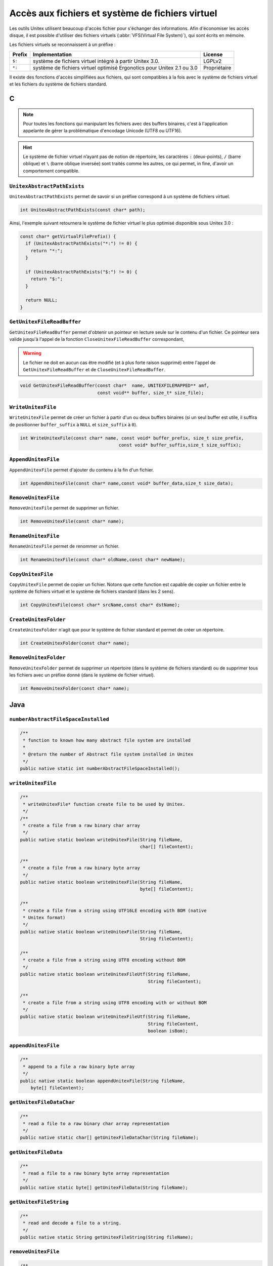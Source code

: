 .. _vfs:

=================================================
Accès aux fichiers et système de fichiers virtuel
=================================================

Les outils Unitex utilisent beaucoup d'accès fichier pour s'échanger des
informations. Afin d'économiser les accès disque, il est possible d'utiliser
des fichiers virtuels (:abbr:`VFS(Virtual File System)`), qui sont écrits en mémoire.

Les fichiers virtuels se reconnaissent à un préfixe :

==========  ============================================================================== ============
**Prefix**  **Implementation**                                                             **License**
==========  ============================================================================== ============
``$:``      système de fichiers virtuel intégré à partir Unitex 3.0.                       LGPLv2
``*:``      système de fichiers virtuel optimisé Ergonotics pour Unitex 2.1 ou 3.0         Propriétaire
==========  ============================================================================== ============

Il existe des fonctions d'accès simplifiées aux fichiers, qui sont compatibles
à la fois avec le système de fichiers virtuel et les fichiers du système de
fichiers standard.

.. index::
    pair: Système de Fichiers Virtuel; C

.. _C:

C
#

.. note::

  Pour toutes les fonctions qui manipulant les fichiers avec des buffers binaires,
  c'est à l'application appelante de gérer la problématique d'encodage Unicode
  (UTF8 ou UTF16).

.. hint::

  Le système de fichier virtuel n’ayant pas de notion de répertoire, les
  caractères ``:`` (deux-points), ``/`` (barre oblique) et ``\`` (barre oblique
  inversée) sont traités comme les autres, ce qui permet, in fine, d'avoir un
  comportement compatible.

``UnitexAbstractPathExists``
----------------------------

``UnitexAbstractPathExists`` permet de savoir si un préfixe correspond à un
système de fichiers virtuel.

.. code-block:: cpp

    int UnitexAbstractPathExists(const char* path);

Ainsi, l'exemple suivant retournera le système de fichier virtuel le plus
optimisé disponible sous Unitex 3.0 :

.. code-block:: cpp

    const char* getVirtualFilePrefix() {
      if (UnitexAbstractPathExists("*:") != 0) {
        return "*:";
      }

      if (UnitexAbstractPathExists("$:") != 0) {
        return "$:";
      }

      return NULL;
    }


``GetUnitexFileReadBuffer``
---------------------------

``GetUnitexFileReadBuffer`` permet d'obtenir un pointeur en lecture seule sur
le contenu d'un fichier. Ce pointeur sera valide jusqu'à l'appel de la fonction
``CloseUnitexFileReadBuffer`` correspondant, 

.. warning::

    Le fichier ne doit en aucun cas être modifié (et à plus forte raison supprimé) 
    entre l'appel de ``GetUnitexFileReadBuffer`` et de ``CloseUnitexFileReadBuffer``.

.. code-block:: cpp

    void GetUnitexFileReadBuffer(const char*  name, UNITEXFILEMAPPED** amf,
                                 const void** buffer, size_t* size_file);

``WriteUnitexFile``
-------------------

``WriteUnitexFile`` permet de créer un fichier à partir d'un ou deux buffers
binaires (si un seul buffer est utile, il suffira de positionner ``buffer_suffix``
à ``NULL`` et ``size_suffix`` à ``0``).

.. code-block:: cpp

    int WriteUnitexFile(const char* name, const void* buffer_prefix, size_t size_prefix,
                                         const void* buffer_suffix,size_t size_suffix);

``AppendUnitexFile``
--------------------

``AppendUnitexFile`` permet d'ajouter du contenu à la fin d'un fichier.

.. code-block:: cpp

    int AppendUnitexFile(const char* name,const void* buffer_data,size_t size_data);

``RemoveUnitexFile``
--------------------

``RemoveUnitexFile`` permet de supprimer un fichier.

.. code-block:: cpp

    int RemoveUnitexFile(const char* name);

``RenameUnitexFile``
--------------------

``RenameUnitexFile`` permet de renommer un fichier.

.. code-block:: cpp

    int RenameUnitexFile(const char* oldName,const char* newName);

``CopyUnitexFile``
------------------

``CopyUnitexFile`` permet de copier un fichier. Notons que cette function est
capable de copier un fichier entre le système de fichiers virtuel et le système
de fichiers standard (dans les 2 sens).

.. code-block:: cpp

    int CopyUnitexFile(const char* srcName,const char* dstName);

``CreateUnitexFolder``
----------------------

``CreateUnitexFolder`` n'agit que pour le système de fichier standard et permet de
créer un répertoire.

.. code-block:: cpp

    int CreateUnitexFolder(const char* name);

``RemoveUnitexFolder``
----------------------

``RemoveUnitexFolder`` permet de supprimer un répertoire (dans le système de fichiers standard) ou de supprimer tous les fichiers avec un préfixe donné (dans le système de fichier virtuel).

.. code-block:: cpp

    int RemoveUnitexFolder(const char* name);

.. index::
    pair: Système de Fichiers Virtuel; Java

.. _Java:

Java
####

``numberAbstractFileSpaceInstalled``
------------------------------------

.. code-block:: java

    /**
     * function to known how many abstract file system are installed
     *
     * @return the number of Abstract file system installed in Unitex
     */
    public native static int numberAbstractFileSpaceInstalled();

``writeUnitexFile``
-------------------
.. code-block:: java

    /**
     * writeUnitexFile* function create file to be used by Unitex.
     */
    /**
     * create a file from a raw binary char array
     */
    public native static boolean writeUnitexFile(String fileName,
                                                 char[] fileContent);

    /**
     * create a file from a raw binary byte array
     */
    public native static boolean writeUnitexFile(String fileName,
                                                 byte[] fileContent);

    /**
     * create a file from a string using UTF16LE encoding with BOM (native
     * Unitex format)
     */
    public native static boolean writeUnitexFile(String fileName,
                                                 String fileContent);

    /**
     * create a file from a string using UTF8 encoding without BOM
     */
    public native static boolean writeUnitexFileUtf(String fileName,
                                                    String fileContent);

    /**
     * create a file from a string using UTF8 encoding with or without BOM
     */
    public native static boolean writeUnitexFileUtf(String fileName,
                                                    String fileContent,
                                                    boolean isBom);


``appendUnitexFile``
--------------------

.. code-block:: java

    /**
     * append to a file a raw binary byte array
     */
    public native static boolean appendUnitexFile(String fileName,
        byte[] fileContent);


``getUnitexFileDataChar``
-------------------------

.. code-block:: java

    /**
     * read a file to a raw binary char array representation
     */
    public native static char[] getUnitexFileDataChar(String fileName);


``getUnitexFileData``
---------------------

.. code-block:: java

    /**
     * read a file to a raw binary byte array representation
     */
    public native static byte[] getUnitexFileData(String fileName);


``getUnitexFileString``
-----------------------

.. code-block:: java

    /**
     * read and decode a file to a string.
     */
    public native static String getUnitexFileString(String fileName);

``removeUnitexFile``
--------------------

.. code-block:: java

    /**
     * remove a file
     */
    public native static boolean removeUnitexFile(String fileName);

``createUnitexFolder``
----------------------

.. code-block:: java

    /**
     * create a folder, if needed
     */
    public native static boolean createUnitexFolder(String folderName);

``removeUnitexFolder``
----------------------

.. code-block:: java

    /**
     * remove a folder and the folder content
     */
    public native static boolean removeUnitexFolder(String folderName);

``renameUnitexFile``
--------------------

.. code-block:: java

    /**
     * rename a file
     */
    public native static boolean renameUnitexFile(String fileNameSrc,
        String fileNameDst);

``copyUnitexFile``
------------------

.. code-block:: java

    /**
     * copy a file
     */
    public native static boolean copyUnitexFile(String fileNameSrc,
        String fileNameDst);

``unitexAbstractPathExists``
----------------------------

.. code-block:: java

    /**
     * tests whether a path is already present in Unitex's abstact file space
     */
    public native static boolean unitexAbstractPathExists(String path);

Example:

.. code-block:: java

    public String getVirtualFilePrefix() {
      if (UnitexJni.unitexAbstractPathExists("*")) {
        return "*";
      }

      if (UnitexJni.unitexAbstractPathExists("$:")) {
        return "$:";
      }

      return null;
    }

``getFileList``
---------------

.. code-block:: java

    /**
     * retrieve array of file in abstract space
     */
    public native static String[] getFileList(String path);
